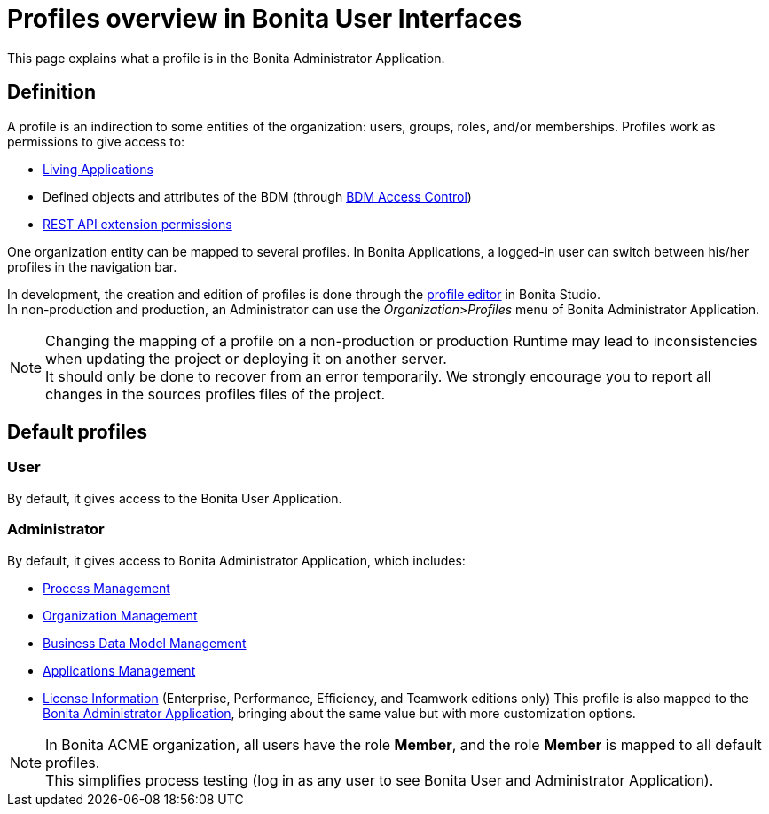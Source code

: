 = Profiles overview in Bonita User Interfaces
:page-aliases: ROOT:profiles-portal-overview.adoc, ROOT:profiles-applications-overview.adoc
:description: This page explains what a profile is in the Bonita Administrator Application.

{description}

== Definition

A profile is an indirection to some entities of the organization: users, groups, roles, and/or memberships.
Profiles work as permissions to give access to:

* xref:ROOT:applications.adoc[Living Applications]
* Defined objects and attributes of the BDM (through xref:ROOT:access-control-api.adoc[BDM Access Control])
* xref:identity:rest-api-authorization.adoc[REST API extension permissions]

One organization entity can be mapped to several profiles. In Bonita Applications, a logged-in user can switch between his/her profiles in the navigation bar.

In development, the creation and edition of profiles is done through the xref:identity:profile-creation.adoc[profile editor] in Bonita Studio. +
In non-production and production, an Administrator can use the _Organization_>__Profiles__ menu of Bonita Administrator Application.

[NOTE]
====

Changing the mapping of a profile on a non-production or production Runtime may lead to inconsistencies when updating the project or deploying it on another server. +
It should only be done to recover from an error temporarily. We strongly encourage you to report all changes in the sources profiles files of the project.
====

== Default profiles

=== User

By default, it gives access to the Bonita User Application.

=== Administrator

By default, it gives access to Bonita Administrator Application, which includes:

* xref:ROOT:admin-application-process-list.adoc[Process Management]
* xref:ROOT:organization-in-bonita-applications-overview.adoc[Organization Management]
* xref:ROOT:bdm-management-in-bonita-applications.adoc[Business Data Model Management]
* xref:ROOT:applications.adoc[Applications Management]
* xref:ROOT:licenses.adoc[License Information] (Enterprise, Performance, Efficiency, and Teamwork editions only)
 This profile is also mapped to the xref:ROOT:admin-application-overview.adoc[Bonita Administrator Application], bringing about the same value but with more customization options.

[NOTE]
====

In Bonita ACME organization, all users have the role *Member*, and the role *Member* is mapped to all default profiles. +
This simplifies process testing (log in as any user to see Bonita User and Administrator Application).
====
